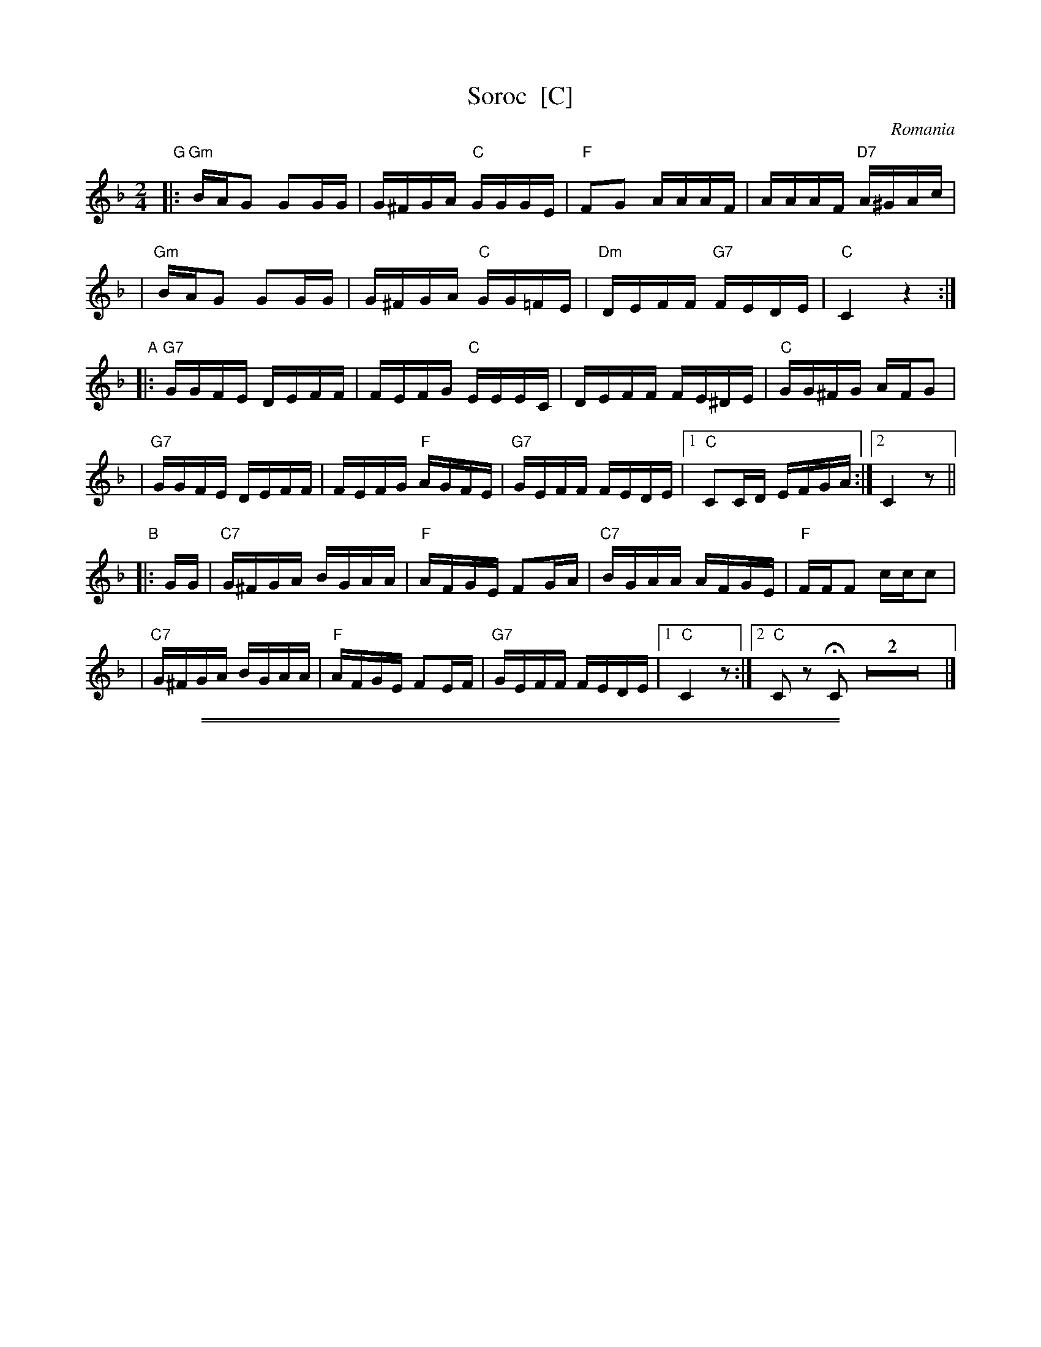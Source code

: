 X: 1
T: Soroc  [C]
O: Romania
M: 2/4
L: 1/16
B: Pinewoods International Collection
K: Cmix
"G"\
|: "Gm"BAG2 G2GG | G^FGA "C"GGGE | "F"F2G2 AAAF | AAAF "D7"A^GAc |
|  "Gm"BAG2 G2GG | G^FGA "C"GG=FE | "Dm"DEFF "G7"FEDE | "C"C4 z4 :|
"A"\
|: "G7"GGFE DEFF | FEFG "C"EEEC | DEFF FE^DE | "C"GG^FG AFG2 |
|  "G7"GGFE DEFF | FEFG "F"AGFE | "G7"GEFF FEDE |1 "C"C2CD EFGA :|2 C4 z2 ||
"B"\
|: GG \
| "C7"G^FGA BGAA | "F"AFGE F2GA | "C7"BGAA AFGE | "F"FFF2 ccc2 |
| "C7"G^FGA BGAA | "F"AFGE F2EF | "G7"GEFF FEDE |1 "C"C4 z2 :|2 "C"C2z2 HC2Z2 |]

%%sep 1 1 500
%%sep 1 1 500

X: 2
T: Soroc  [D]
O: Romania
M: 2/4
L: 1/16
B: Pinewoods International Collection
K: Dmix
"A"\
|: "Am"cBA2 A2AA | A^GAB "D"AAAF | "G"G2A2 BBBG | BBBG "E7"B^ABd |
|  "Am"cBA2 A2AA | A^GAB "D"AA=GF | "Em"EFGG "A7"GFEF | "D"D4 z4 :|
"G"\
|: "A7"AAGF EFGG | GFGA "D"FFFD | EFGG GF^EF | "D"AA^GA BGA2 |
|  "A7"AAGF EFGG | GFGA "G"BAGF | "A7"AFGG GFEF |1 "D"D2DE FGAB :|2 D4 z2 ||
"C"\
|: AA \
| "D7"A^GAB cABB | "G"BGAF G2AB | "D7"cABB BGAF | "G"GGG2 ddd2 |
| "D7"A^GAB cABB | "G"BGAF G2FG | "A7"AFGG GFEF |1 "D"D4 z2 :|2 "D"D2z2 HD2Z2 |]
